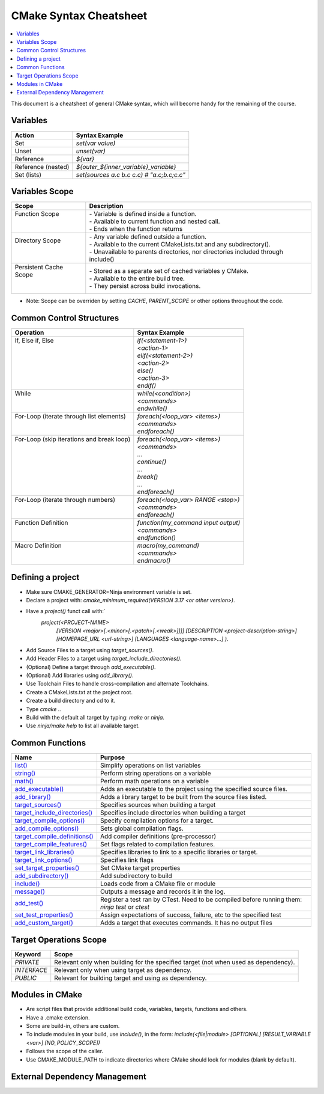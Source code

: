 .. _cmake_cheatsheet:

CMake Syntax Cheatsheet
#######################

.. contents::
    :local:
    :depth: 2

This document is a cheatsheet of general CMake syntax, which will become handy for the remaining of the course.

Variables
*********

+--------------------+--------------------------------------------+
| Action             | Syntax Example                             |
+====================+============================================+
| Set                | `set(var value)`                           |
+--------------------+--------------------------------------------+
| Unset              | `unset(var)`                               |
+--------------------+--------------------------------------------+
| Reference          | `${var}`                                   |
+--------------------+--------------------------------------------+
| Reference (nested) | `${outer_${inner_variable}_variable}`      |
+--------------------+--------------------------------------------+
| Set (lists)        | `set(sources a.c b.c c.c) # "a.c;b.c;c.c"` |
+--------------------+--------------------------------------------+

Variables Scope
***************

+-------------------------+-----------------------------------------------------------------------------------+
| Scope                   | Description                                                                       |
+=========================+===================================================================================+
|| Function Scope         || - Variable is defined inside a function.                                         |
||                        || - Available to current function and nested call.                                 |
||                        || - Ends when the function returns                                                 |
+-------------------------+-----------------------------------------------------------------------------------+
|| Directory Scope        || - Any variable defined outside a function.                                       |
||                        || - Available to the current CMakeLists.txt and any subdirectory().                |
||                        || - Unavailable to parents directories, nor directories included through include() |
+-------------------------+-----------------------------------------------------------------------------------+
|| Persistent Cache Scope || - Stored as a separate set of cached variables y CMake.                          |
||                        || - Available to the entire build tree.                                            |
||                        || - They persist across build invocations.                                         |
+-------------------------+-----------------------------------------------------------------------------------+

- Note: Scope can be overriden by setting `CACHE`, `PARENT_SCOPE` or other options throughout the code.

Common Control Structures
*************************

+--------------------------------------------+--------------------------------------+
| Operation                                  | Syntax Example                       |
+============================================+======================================+
|| If, Else if, Else                         || `if(<statement-1>)`                 |
||                                           || `<action-1>`                        |
||                                           || `elif(<statement-2>)`               |
||                                           || `<action-2>`                        |
||                                           || `else()`                            |
||                                           || `<action-3>`                        |
||                                           || `endif()`                           |
+--------------------------------------------+--------------------------------------+
|| While                                     || `while(<condition>)`                |
||                                           || `<commands>`                        |
||                                           || `endwhile()`                        |
+--------------------------------------------+--------------------------------------+
|| For-Loop (iterate through list elements)  || `foreach(<loop_var> <items>)`       |
||                                           || `<commands>`                        |
||                                           || `endforeach()`                      |
+--------------------------------------------+--------------------------------------+
|| For-Loop (skip iterations and break loop) || `foreach(<loop_var> <items>)`       |
||                                           || `<commands>`                        |
||                                           || `...`                               |
||                                           || `continue()`                        |
||                                           || `...`                               |
||                                           || `break()`                           |
||                                           || `...`                               |
||                                           || `endforeach()`                      |
+--------------------------------------------+--------------------------------------+
|| For-Loop (iterate through numbers)        || `foreach(<loop_var> RANGE <stop>)`  |
||                                           || `<commands>`                        |
||                                           || `endforeach()`                      |
+--------------------------------------------+--------------------------------------+
|| Function Definition                       || `function(my_command input output)` |
||                                           || `<commands>`                        |
||                                           || `endfunction()`                     |
+--------------------------------------------+--------------------------------------+
|| Macro Definition                          || `macro(my_command)`                 |
||                                           || `<commands>`                        |
||                                           || `endmacro()`                        |
+--------------------------------------------+--------------------------------------+

Defining a project
******************

- Make sure CMAKE_GENERATOR=Ninja environment variable is set.
- Declare a project with: `cmake_minimum_required(VERSION 3.17 <or other version>)`.
- Have a `project()` funct call with:`
        `project(<PROJECT-NAME>`
            `[VERSION <major>[.<minor>[.<patch>[.<weak>]]]]`
            `[DESCRIPTION <project-description-string>]`
            `[HOMEPAGE_URL <url-string>]`
            `[LANGUAGES <language-name>...]`
            `)`.
- Add Source Files to a target using `target_sources()`.
- Add Header Files to a target using `target_include_directories()`.
- (Optional) Define a target through `add_executable()`.
- (Optional) Add libraries using `add_library()`.
- Use Toolchain Files to handle cross-compilation and alternate Toolchains.
- Create a CMakeLists.txt at the project root.
- Create a build directory and cd to it.
- Type `cmake ..`
- Build with the default all target by typing: `make` or `ninja`. 
- Use `ninja/make help` to list all available target.

Common Functions
****************

+-----------------------------------------------------------------------------------------------------------------------------+------------------------------------------------------------------------------------------------+
| Name                                                                                                                        | Purpose                                                                                        |
+=============================================================================================================================+================================================================================================+
| `list() <https://cmake.org/cmake/help/latest/command/list.html>`_                                                           | Simplify operations on list variables                                                          |
+-----------------------------------------------------------------------------------------------------------------------------+------------------------------------------------------------------------------------------------+
| `string() <https://cmake.org/cmake/help/latest/command/string.html>`_                                                       | Perform string operations on a variable                                                        |
+-----------------------------------------------------------------------------------------------------------------------------+------------------------------------------------------------------------------------------------+
| `math() <https://cmake.org/cmake/help/latest/command/math.html>`_                                                           | Perform math operations on a variable                                                          |
+-----------------------------------------------------------------------------------------------------------------------------+------------------------------------------------------------------------------------------------+
| `add_executable() <https://cmake.org/cmake/help/latest/command/add_executable.html>`_                                       | Adds an executable to the project using the specified source files.                            |
+-----------------------------------------------------------------------------------------------------------------------------+------------------------------------------------------------------------------------------------+
| `add_library() <https://cmake.org/cmake/help/latest/command/add_library.html>`_                                             | Adds a library target to be built from the source files listed.                                |
+-----------------------------------------------------------------------------------------------------------------------------+------------------------------------------------------------------------------------------------+
| `target_sources() <https://cmake.org/cmake/help/latest/command/target_sources.html>`_                                       | Specifies sources when building a target                                                       |
+-----------------------------------------------------------------------------------------------------------------------------+------------------------------------------------------------------------------------------------+
| `target_include_directories() <https://cmake.org/cmake/help/latest/command/target_include_directories.html>`_               | Specifies include directories when building a target                                           |
+-----------------------------------------------------------------------------------------------------------------------------+------------------------------------------------------------------------------------------------+
| `target_compile_options() <https://cmake.org/cmake/help/latest/command/target_compile_options.html>`_                       | Specify compilation options for a target.                                                      |
+-----------------------------------------------------------------------------------------------------------------------------+------------------------------------------------------------------------------------------------+
| `add_compile_options() <https://cmake.org/cmake/help/latest/command/add_compile_options.html#command:add_compile_options>`_ | Sets global compilation flags.                                                                 |
+-----------------------------------------------------------------------------------------------------------------------------+------------------------------------------------------------------------------------------------+
| `target_compile_definitions() <https://cmake.org/cmake/help/latest/command/target_compile_definitions.html>`_               | Add compiler definitions (pre-processor)                                                       |
+-----------------------------------------------------------------------------------------------------------------------------+------------------------------------------------------------------------------------------------+
| `target_compile_features() <https://cmake.org/cmake/help/latest/command/target_compile_features.html>`_                     | Set flags related to compilation features.                                                     |
+-----------------------------------------------------------------------------------------------------------------------------+------------------------------------------------------------------------------------------------+
| `target_link_libraries() <https://cmake.org/cmake/help/latest/command/target_link_libraries.html>`_                         | Specifies libraries to link to a specific libraries or target.                                 |
+-----------------------------------------------------------------------------------------------------------------------------+------------------------------------------------------------------------------------------------+
| `target_link_options() <https://cmake.org/cmake/help/latest/command/target_link_options.html>`_                             | Specifies link flags                                                                           |
+-----------------------------------------------------------------------------------------------------------------------------+------------------------------------------------------------------------------------------------+
| `set_target_properties() <https://cmake.org/cmake/help/latest/command/set_target_properties.html>`_                         | Set CMake target properties                                                                    |
+-----------------------------------------------------------------------------------------------------------------------------+------------------------------------------------------------------------------------------------+
| `add_subdirectory() <https://cmake.org/cmake/help/latest/command/add_subdirectory.html>`_                                   | Add subdirectory to build                                                                      |
+-----------------------------------------------------------------------------------------------------------------------------+------------------------------------------------------------------------------------------------+
| `include() <https://cmake.org/cmake/help/latest/command/include.html>`_                                                     | Loads code from a CMake file or module                                                         |
+-----------------------------------------------------------------------------------------------------------------------------+------------------------------------------------------------------------------------------------+
| `message() <https://cmake.org/cmake/help/latest/command/message.html>`_                                                     | Outputs a message and records it in the log.                                                   |
+-----------------------------------------------------------------------------------------------------------------------------+------------------------------------------------------------------------------------------------+
| `add_test() <https://cmake.org/cmake/help/latest/command/add_test.html>`_                                                   | Register a test ran by CTest. Need to be compiled before running them: `ninja test` or `ctest` |
+-----------------------------------------------------------------------------------------------------------------------------+------------------------------------------------------------------------------------------------+
| `set_test_properties() <https://cmake.org/cmake/help/latest/command/set_tests_properties.html>`_                            | Assign expectations of success, failure, etc to the specified test                             |
+-----------------------------------------------------------------------------------------------------------------------------+------------------------------------------------------------------------------------------------+
| `add_custom_target() <https://cmake.org/cmake/help/latest/command/add_custom_target.html>`_                                 | Adds a target that executes commands. It has no output files                                   |
+-----------------------------------------------------------------------------------------------------------------------------+------------------------------------------------------------------------------------------------+

Target Operations Scope
***********************

+-------------+-------------------------------------------------------------------------------------+
| Keyword     | Scope                                                                               |
+=============+=====================================================================================+
| `PRIVATE`   | Relevant only when building for the specified target (not when used as dependency). |
+-------------+-------------------------------------------------------------------------------------+
| `INTERFACE` | Relevant only when using target as dependency.                                      |
+-------------+-------------------------------------------------------------------------------------+
| `PUBLIC`    | Relevant for building target and using as dependency.                               |
+-------------+-------------------------------------------------------------------------------------+

Modules in CMake
****************

- Are script files that provide additional build code, variables, targets, functions and others.
- Have a .cmake extension.
- Some are build-in, others are custom.
- To include modules in your build, use `include()`, in the form: `include(<file|module> [OPTIONAL] [RESULT_VARIABLE <var>] [NO_POLICY_SCOPE])`
- Follows the scope of the caller.
- Use CMAKE_MODULE_PATH to indicate directories where CMake should look for modules (blank by default).

External Dependency Management
******************************

+---------------------------------------------------------------------------------------------+-------------------------------------------------------------------------------------------------+
| Approach                                                                                    | Description                                                                                     |
+=============================================================================================+=================================================================================================+
| `FetchContent Module <https://cmake.org/cmake/help/latest/module/FetchContent.html>`_       | - Enables populating content at build configuration time.                                       |
|                                                                                             | - Add `include(FetchContent)` before using it.                                                  |
|                                                                                             | - `FetchContent_Declare()` declares the external dependency.                                    |
|                                                                                             | - `FetchContent_MakeAvailable()` downloads it and adds it.                                      |
|                                                                                             | - See `FetchContent_GetProperties()` for finer-grain control.                                   |
+---------------------------------------------------------------------------------------------+-------------------------------------------------------------------------------------------------+
| `ExternalProject Module <https://cmake.org/cmake/help/latest/module/ExternalProject.html>`_ | - Populates the content at build-time (as opposed to FetchContent)                              |
|                                                                                             | - Add `include(ExternalProject)` before using it.                                               |
|                                                                                             | - `ExternalProject_Add()` downloads it and adds it.                                             |
+---------------------------------------------------------------------------------------------+-------------------------------------------------------------------------------------------------+
| `find_library() <https://cmake.org/cmake/help/latest/command/find_library.html>`_           | - Finds libraries installed on our system.                                                      |
+---------------------------------------------------------------------------------------------+-------------------------------------------------------------------------------------------------+
| `find_package() <https://cmake.org/cmake/help/latest/command/find_package.html>`_           | - Searches for CMake packages installed on our system.                                          |
|                                                                                             | - Either works in Module or Config modes.                                                       |
+---------------------------------------------------------------------------------------------+-------------------------------------------------------------------------------------------------+
| `FindPkgConfig Module <https://cmake.org/cmake/help/latest/module/FindPkgConfig.html>`_     | - Uses pkg-config to manage dependencies.                                                       |
|                                                                                             | - Add `include(FindPkfgConfig)` or `find_package (PkgConfig REQUIRED)` before using it.         |
|                                                                                             | - `pkg_check_modules()` searches for modules with pkg-config.                                   |
+---------------------------------------------------------------------------------------------+-------------------------------------------------------------------------------------------------+
| `CPMAddPackage Module (third-party) <https://github.com/cpm-cmake/CPM.cmake>`_              | - Wrapper around FetchContent and ExternalProject.                                              |
|                                                                                             | - The two APIs CPM provides are: `CPMAddPackage()` and `CPMFindPackage()`.                      |
|                                                                                             | - `CPMFindPackage()` tries `find_package()` before trying with `CPMFindPackage()`.              |
|                                                                                             | - Fetched repository is placed in build_dir/_deps.                                              |
|                                                                                             | - CPM creates a variable target <name>_SOURCE_DIR referencing the path to the fetched dependency. |
+---------------------------------------------------------------------------------------------+-------------------------------------------------------------------------------------------------+